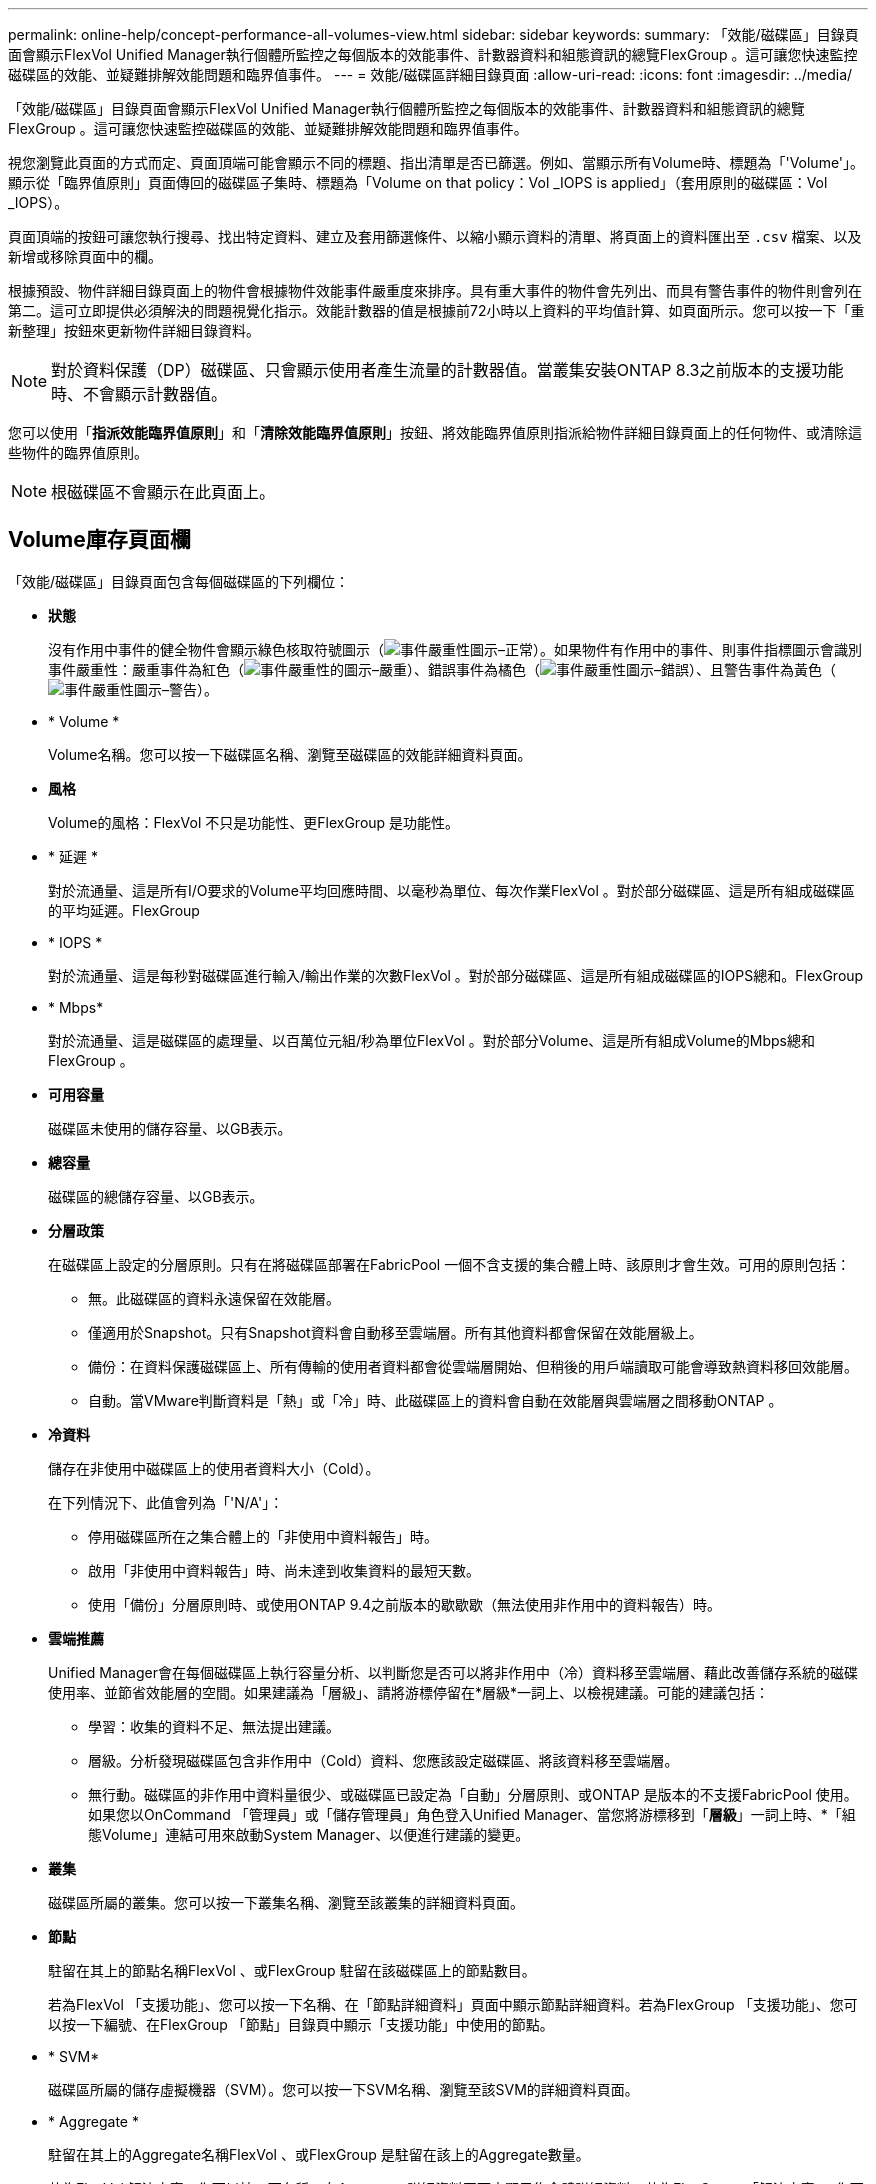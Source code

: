 ---
permalink: online-help/concept-performance-all-volumes-view.html 
sidebar: sidebar 
keywords:  
summary: 「效能/磁碟區」目錄頁面會顯示FlexVol Unified Manager執行個體所監控之每個版本的效能事件、計數器資料和組態資訊的總覽FlexGroup 。這可讓您快速監控磁碟區的效能、並疑難排解效能問題和臨界值事件。 
---
= 效能/磁碟區詳細目錄頁面
:allow-uri-read: 
:icons: font
:imagesdir: ../media/


[role="lead"]
「效能/磁碟區」目錄頁面會顯示FlexVol Unified Manager執行個體所監控之每個版本的效能事件、計數器資料和組態資訊的總覽FlexGroup 。這可讓您快速監控磁碟區的效能、並疑難排解效能問題和臨界值事件。

視您瀏覽此頁面的方式而定、頁面頂端可能會顯示不同的標題、指出清單是否已篩選。例如、當顯示所有Volume時、標題為「'Volume'」。顯示從「臨界值原則」頁面傳回的磁碟區子集時、標題為「Volume on that policy：Vol _IOPS is applied」（套用原則的磁碟區：Vol _IOPS）。

頁面頂端的按鈕可讓您執行搜尋、找出特定資料、建立及套用篩選條件、以縮小顯示資料的清單、將頁面上的資料匯出至 `.csv` 檔案、以及新增或移除頁面中的欄。

根據預設、物件詳細目錄頁面上的物件會根據物件效能事件嚴重度來排序。具有重大事件的物件會先列出、而具有警告事件的物件則會列在第二。這可立即提供必須解決的問題視覺化指示。效能計數器的值是根據前72小時以上資料的平均值計算、如頁面所示。您可以按一下「重新整理」按鈕來更新物件詳細目錄資料。

[NOTE]
====
對於資料保護（DP）磁碟區、只會顯示使用者產生流量的計數器值。當叢集安裝ONTAP 8.3之前版本的支援功能時、不會顯示計數器值。

====
您可以使用「*指派效能臨界值原則*」和「*清除效能臨界值原則*」按鈕、將效能臨界值原則指派給物件詳細目錄頁面上的任何物件、或清除這些物件的臨界值原則。

[NOTE]
====
根磁碟區不會顯示在此頁面上。

====


== Volume庫存頁面欄

「效能/磁碟區」目錄頁面包含每個磁碟區的下列欄位：

* *狀態*
+
沒有作用中事件的健全物件會顯示綠色核取符號圖示（image:../media/sev-normal-um60.png["事件嚴重性圖示–正常"]）。如果物件有作用中的事件、則事件指標圖示會識別事件嚴重性：嚴重事件為紅色（image:../media/sev-critical-um60.png["事件嚴重性的圖示–嚴重"]）、錯誤事件為橘色（image:../media/sev-error-um60.png["事件嚴重性圖示–錯誤"]）、且警告事件為黃色（image:../media/sev-warning-um60.png["事件嚴重性圖示–警告"]）。

* * Volume *
+
Volume名稱。您可以按一下磁碟區名稱、瀏覽至磁碟區的效能詳細資料頁面。

* *風格*
+
Volume的風格：FlexVol 不只是功能性、更FlexGroup 是功能性。

* * 延遲 *
+
對於流通量、這是所有I/O要求的Volume平均回應時間、以毫秒為單位、每次作業FlexVol 。對於部分磁碟區、這是所有組成磁碟區的平均延遲。FlexGroup

* * IOPS *
+
對於流通量、這是每秒對磁碟區進行輸入/輸出作業的次數FlexVol 。對於部分磁碟區、這是所有組成磁碟區的IOPS總和。FlexGroup

* * Mbps*
+
對於流通量、這是磁碟區的處理量、以百萬位元組/秒為單位FlexVol 。對於部分Volume、這是所有組成Volume的Mbps總和FlexGroup 。

* *可用容量*
+
磁碟區未使用的儲存容量、以GB表示。

* *總容量*
+
磁碟區的總儲存容量、以GB表示。

* *分層政策*
+
在磁碟區上設定的分層原則。只有在將磁碟區部署在FabricPool 一個不含支援的集合體上時、該原則才會生效。可用的原則包括：

+
** 無。此磁碟區的資料永遠保留在效能層。
** 僅適用於Snapshot。只有Snapshot資料會自動移至雲端層。所有其他資料都會保留在效能層級上。
** 備份：在資料保護磁碟區上、所有傳輸的使用者資料都會從雲端層開始、但稍後的用戶端讀取可能會導致熱資料移回效能層。
** 自動。當VMware判斷資料是「熱」或「冷」時、此磁碟區上的資料會自動在效能層與雲端層之間移動ONTAP 。


* *冷資料*
+
儲存在非使用中磁碟區上的使用者資料大小（Cold）。

+
在下列情況下、此值會列為「'N/A'」：

+
** 停用磁碟區所在之集合體上的「非使用中資料報告」時。
** 啟用「非使用中資料報告」時、尚未達到收集資料的最短天數。
** 使用「備份」分層原則時、或使用ONTAP 9.4之前版本的歇歇歇（無法使用非作用中的資料報告）時。


* *雲端推薦*
+
Unified Manager會在每個磁碟區上執行容量分析、以判斷您是否可以將非作用中（冷）資料移至雲端層、藉此改善儲存系統的磁碟使用率、並節省效能層的空間。如果建議為「層級」、請將游標停留在*層級*一詞上、以檢視建議。可能的建議包括：

+
** 學習：收集的資料不足、無法提出建議。
** 層級。分析發現磁碟區包含非作用中（Cold）資料、您應該設定磁碟區、將該資料移至雲端層。
** 無行動。磁碟區的非作用中資料量很少、或磁碟區已設定為「自動」分層原則、或ONTAP 是版本的不支援FabricPool 使用。如果您以OnCommand 「管理員」或「儲存管理員」角色登入Unified Manager、當您將游標移到「*層級*」一詞上時、*「組態Volume」連結可用來啟動System Manager、以便進行建議的變更。


* *叢集*
+
磁碟區所屬的叢集。您可以按一下叢集名稱、瀏覽至該叢集的詳細資料頁面。

* *節點*
+
駐留在其上的節點名稱FlexVol 、或FlexGroup 駐留在該磁碟區上的節點數目。

+
若為FlexVol 「支援功能」、您可以按一下名稱、在「節點詳細資料」頁面中顯示節點詳細資料。若為FlexGroup 「支援功能」、您可以按一下編號、在FlexGroup 「節點」目錄頁中顯示「支援功能」中使用的節點。

* * SVM*
+
磁碟區所屬的儲存虛擬機器（SVM）。您可以按一下SVM名稱、瀏覽至該SVM的詳細資料頁面。

* * Aggregate *
+
駐留在其上的Aggregate名稱FlexVol 、或FlexGroup 是駐留在該上的Aggregate數量。

+
若為FlexVol 解決方案、您可以按一下名稱、在Aggregate詳細資料頁面中顯示集合體詳細資料。若為FlexGroup 「解決方案」、您可以按一下數字、在FlexGroup 「集合體」目錄頁中顯示「支援程序」中使用的集合體。

* *臨界值原則*
+
此儲存物件上作用中的使用者定義效能臨界值原則或原則。您可以將游標放在含有省略符號（...）的原則名稱上、以檢視完整原則名稱或指派的原則名稱清單。「指派效能臨界值原則」*和「*清除效能臨界值原則*」按鈕會維持停用狀態、直到您按一下最左側的核取方塊來選取一或多個物件為止。


